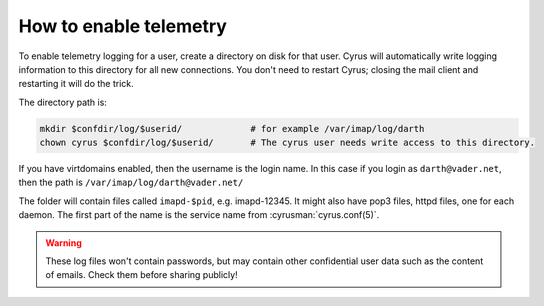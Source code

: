 .. _faqs-o-telemetry:

How to enable telemetry
-----------------------

To enable telemetry logging for a user, create a directory on disk for that user. Cyrus will automatically write logging information to this directory for all new connections. You don't need to restart Cyrus; closing the mail client and restarting it will do the trick.


The directory path is:

.. code-block:: bash

    mkdir $confdir/log/$userid/             # for example /var/imap/log/darth
    chown cyrus $confdir/log/$userid/       # The cyrus user needs write access to this directory.

If you have virtdomains enabled, then the username is the login name. In this case if you login as ``darth@vader.net``, then the path is ``/var/imap/log/darth@vader.net/``

The folder will contain files called ``imapd-$pid``, e.g. imapd-12345.  It might also have pop3 files, httpd files, one for each daemon.  The first part of the name is the service name from :cyrusman:`cyrus.conf(5)`.

.. warning::

    These log files won't contain passwords, but may contain other confidential user data such as the content of emails. Check them before sharing publicly!